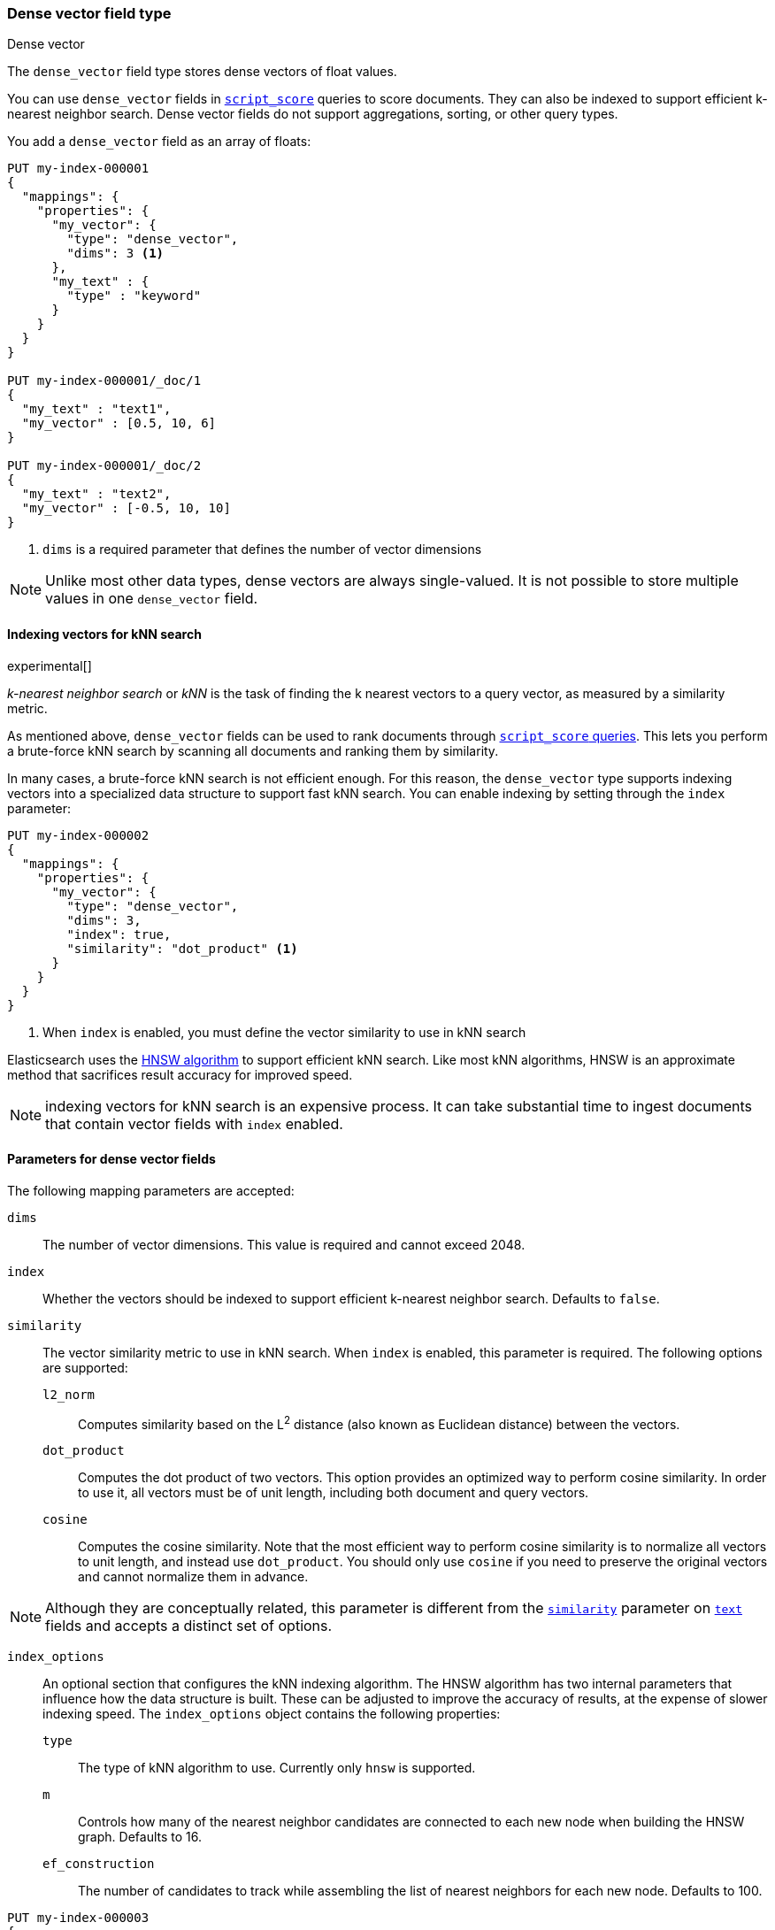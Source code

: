[role="xpack"]
[testenv="basic"]
[[dense-vector]]
=== Dense vector field type
++++
<titleabbrev>Dense vector</titleabbrev>
++++

The `dense_vector` field type stores dense vectors of float values.

You can use `dense_vector` fields in
<<query-dsl-script-score-query,`script_score`>> queries to score documents.
They can also be indexed to support efficient k-nearest neighbor search. Dense
vector fields do not support aggregations, sorting, or other query types.

You add a `dense_vector` field as an array of floats:

[source,console]
--------------------------------------------------
PUT my-index-000001
{
  "mappings": {
    "properties": {
      "my_vector": {
        "type": "dense_vector",
        "dims": 3 <1>
      },
      "my_text" : {
        "type" : "keyword"
      }
    }
  }
}

PUT my-index-000001/_doc/1
{
  "my_text" : "text1",
  "my_vector" : [0.5, 10, 6]
}

PUT my-index-000001/_doc/2
{
  "my_text" : "text2",
  "my_vector" : [-0.5, 10, 10]
}

--------------------------------------------------
<1> `dims` is a required parameter that defines the number of vector dimensions

NOTE:  Unlike most other data types, dense vectors are always single-valued.
It is not possible to store multiple values in one `dense_vector` field.

==== Indexing vectors for kNN search

experimental[]

_k-nearest neighbor search_ or _kNN_ is the task of finding the k nearest
vectors to a query vector, as measured by a similarity metric.

As mentioned above, `dense_vector` fields can be used to rank documents
through <<query-dsl-script-score-query,`script_score` queries>>. This lets you
perform a brute-force kNN search by scanning all documents and ranking them by
similarity.

In many cases, a brute-force kNN search is not efficient enough. For this
reason, the `dense_vector` type supports indexing vectors into a specialized
data structure to support fast kNN search. You can enable indexing by setting
through the `index` parameter:

[source,console]
--------------------------------------------------
PUT my-index-000002
{
  "mappings": {
    "properties": {
      "my_vector": {
        "type": "dense_vector",
        "dims": 3,
        "index": true,
        "similarity": "dot_product" <1>
      }
    }
  }
}
--------------------------------------------------
<1> When `index` is enabled, you must define the vector similarity to use in kNN search

Elasticsearch uses the https://arxiv.org/abs/1603.09320[HNSW algorithm] to
support efficient kNN search. Like most kNN algorithms, HNSW is an approximate
method that sacrifices result accuracy for improved speed.

NOTE: indexing vectors for kNN search is an expensive process. It can take
substantial time to ingest documents that contain vector fields with `index`
enabled.

[discrete]
[[dense-vector-params]]
==== Parameters for dense vector fields

The following mapping parameters are accepted:

`dims`::

The number of vector dimensions. This value is required and cannot exceed 2048.

`index`::

Whether the vectors should be indexed to support efficient k-nearest neighbor search. Defaults to `false`.

`similarity`::

The vector similarity metric to use in kNN search. When `index` is
enabled, this parameter is required. The following options are supported:

`l2_norm`:::
Computes similarity based on the L^2^ distance (also known as Euclidean
distance) between the vectors.

`dot_product`:::
Computes the dot product of two vectors. This option provides an optimized way
to perform cosine similarity. In order to use it, all vectors must be of unit
length, including both document and query vectors.

`cosine`:::
Computes the cosine similarity. Note that the most efficient way to perform
cosine similarity is to normalize all vectors to unit length, and instead use
`dot_product`. You should only use `cosine` if you need to preserve the
original vectors and cannot normalize them in advance.

NOTE: Although they are conceptually related, this parameter is different
from the <<similarity,`similarity`>> parameter on <<text,`text`>> fields
and accepts a distinct set of options.

`index_options`::

An optional section that configures the kNN indexing algorithm. The HNSW
algorithm has two internal parameters that influence how the data structure is
built. These can be adjusted to improve the accuracy of results, at the
expense of slower indexing speed. The `index_options` object contains the
following properties:

`type`:::
The type of kNN algorithm to use. Currently only `hnsw` is supported.

`m`:::
Controls how many of the nearest neighbor candidates are connected to each new
node when building the HNSW graph. Defaults to 16.

`ef_construction`:::
The number of candidates to track while assembling the list of nearest
neighbors for each new node. Defaults to 100.

[source,console]
--------------------------------------------------
PUT my-index-000003
{
  "mappings": {
    "properties": {
      "my_vector": {
        "type": "dense_vector",
        "dims": 3,
        "index": true,
        "similarity": "dot_product",
        "index_options": { <1>
          "type": "hnsw",
          "m": 32,
          "ef_construction": 100
        }
      }
    }
  }
}
--------------------------------------------------
<1> When `index_options` is provided, all of its properties must be defined
